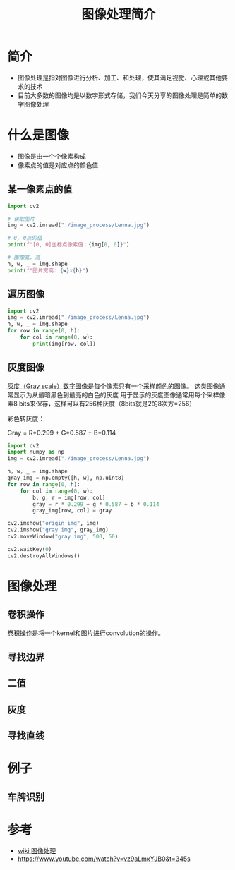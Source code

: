 #+title: 图像处理简介
#+BEGIN_COMMENT
.. date: 2022-09-15
#+END_COMMENT

* 简介
- 图像处理是指对图像进行分析、加工、和处理，使其满足视觉、心理或其他要求的技术
- 目前大多数的图像均是以数字形式存储，我们今天分享的图像处理是简单的数字图像处理

* 什么是图像

[[./image_process/Lenna.jpg]]

- 图像是由一个个像素构成
- 像素点的值是对应点的颜色值

** 某一像素点的值
#+begin_src python :results output
import cv2

# 读取图片
img = cv2.imread("./image_process/Lenna.jpg")

# 0, 0点的值
print(f"[0, 0]坐标点像素值：{img[0, 0]}")

# 图像宽，高
h, w, _ = img.shape
print(f"图片宽高: {w}x{h}")
#+end_src

#+RESULTS:
: [0, 0]坐标点像素值：[125 137 225]
: 图片宽高: 316x316

** 遍历图像
#+begin_src python
import cv2
img = cv2.imread("./image_process/Lenna.jpg")
h, w, _ = img.shape
for row in range(0, h):
    for col in range(0, w):
        print(img[row, col])
#+end_src

** 灰度图像
[[https://zh.wikipedia.org/wiki/%E7%81%B0%E5%BA%A6%E5%9B%BE%E5%83%8F][灰度（Gray scale）数字图像]]是每个像素只有一个采样颜色的图像。 这类图像通常显示为从最暗黑色到最亮的白色的灰度
用于显示的灰度图像通常用每个采样像素8 bits来保存，这样可以有256种灰度（8bits就是2的8次方=256）

彩色转灰度：

#+begin_center
Gray = R*0.299 + G*0.587 + B*0.114
#+end_center

#+begin_src python :results output
import cv2
import numpy as np
img = cv2.imread("./image_process/Lenna.jpg")

h, w, _ = img.shape
gray_img = np.empty([h, w], np.uint8)
for row in range(0, h):
    for col in range(0, w):
        b, g, r = img[row, col]
        gray = r * 0.299 + g * 0.587 + b * 0.114
        gray_img[row, col] = gray

cv2.imshow("origin img", img)
cv2.imshow("gray img", gray_img)
cv2.moveWindow("gray img", 500, 50)

cv2.waitKey(0)
cv2.destroyAllWindows()
#+end_src

#+RESULTS:


* 图像处理
** 卷积操作
[[https://en.wikipedia.org/wiki/Kernel_(image_processing)][卷积操作]]是将一个kernel和图片进行convolution的操作。

[[./image_process/convolution_legend.png]]

[[./image_process/2D_Convolution_Animation.gif]]

** 寻找边界
** 二值
** 灰度
** 寻找直线

* 例子
** 车牌识别


* 参考
- [[https://zh.m.wikipedia.org/zh/%E5%9B%BE%E5%83%8F%E5%A4%84%E7%90%86][wiki 图像处理]]
- https://www.youtube.com/watch?v=vz9aLmxYJB0&t=345s
